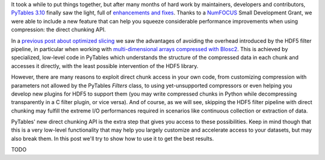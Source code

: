.. title: Peaking compression performance in PyTables with direct chunking
.. author: Ivan Vilata-i-Balaguer
.. slug: pytables-direct-chunking
.. date: 2024-08-2X 11:00:00 UTC
.. tags: pytables performance
.. category:
.. link:
.. description:
.. type: text

It took a while to put things together, but after many months of hard work by maintainers, developers and contributors, `PyTables 3.10 <https://groups.google.com/g/pytables-users/c/3giLIxT6Jq4>`_ finally saw the light, full of `enhancements and fixes <https://www.pytables.org/release-notes/RELEASE_NOTES_v3.10.x.html>`_.  Thanks to a `NumFOCUS <https://numfocus.org/>`_ Small Development Grant, we were able to include a new feature that can help you squeeze considerable performance improvements when using compression: the direct chunking API.

In a `previous post about optimized slicing <https://www.blosc.org/posts/pytables-b2nd-slicing/>`_ we saw the advantages of avoiding the overhead introduced by the HDF5 filter pipeline, in particular when working with `multi-dimensional arrays compressed with Blosc2 <https://www.blosc.org/posts/pytables-b2nd-slicing/>`_.  This is achieved by specialized, low-level code in PyTables which understands the structure of the compressed data in each chunk and accesses it directly, with the least possible intervention of the HDF5 library.

However, there are many reasons to exploit direct chunk access in your own code, from customizing compression with parameters not allowed by the PyTables `Filters` class, to using yet-unsupported compressors or even helping you develop new plugins for HDF5 to support them (you may write compressed chunks in Python while decompressing transparently in a C filter plugin, or vice versa).  And of course, as we will see, skipping the HDF5 filter pipeline with direct chunking may fulfill the extreme I/O performances required in scenarios like continuous collection or extraction of data.

PyTables' new direct chunking API is the extra step that gives you access to these possibilities.  Keep in mind though that this is a very low-level functionality that may help you largely customize and accelerate access to your datasets, but may also break them.  In this post we'll try to show how to use it to get the best results.

TODO
